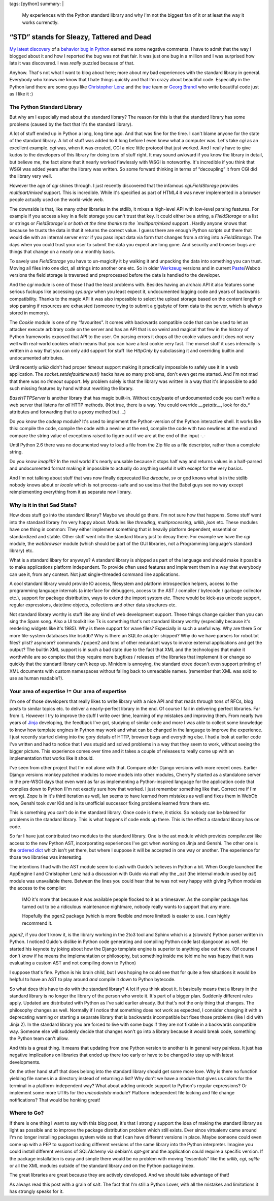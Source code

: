 tags: [python]
summary: |
  My experiences with the Python standard library and why I'm not the
  biggest fan of it or at least the way it works currenctly.

“STD” stands for Sleazy, Tattered and Dead
==========================================

`My latest discovery
<http://lucumr.pocoo.org/2009/3/1/the-1000-speedup-or-the-stdlib-sucks>`_
of a `behavior bug in Python <http://bugs.python.org/issue5401>`_ earned
me some negative comments. I have to admit that the way I blogged about
it and how I reported the bug was not that fair. It was just one bug in
a million and I was surprised how late it was discovered. I was *really*
puzzled because of that. 

Anyhow. That's not what I want to blog about here; more about my bad
experiences with the standard library in general. Everybody who knows me
know that I hate things quickly and that I'm crazy about beautiful code.
Especially in the Python land there are some guys like `Christopher Lenz
<http://www.cmlenz.net/>`_ and the `trac <http://trac.edgewall.org/>`_
team or `Georg Brandl <http://pyside.blogspot.com/>`_ who write
beautiful code just as I like it :) 

The Python Standard Library
~~~~~~~~~~~~~~~~~~~~~~~~~~~

But why am I especially mad about the standard library? The reason for
this is that the standard library has some problems (caused by the fact
that it's the standard library). 

A lot of stuff ended up in Python a long, long time ago. And that was
fine for the time. I can't blame anyone for the state of the standard
library. A lot of stuff was added to it long before I even knew what a
computer was. Let's take `cgi` as an excellent example. `cgi` was, when
it was created, CGI a nice little protocol that just worked. And I
really have to give kudos to the developers of this library for doing
tons of stuff right. It may sound awkward if you know the library in
detail, but believe me, the fact alone that it nearly worked flawlessly
with WSGI is noteworthy. It's incredible if you think that WSGI was
added years after the library was written. So some forward thinking in
terms of “decoupling” it from CGI did the library very well. 

However the age of `cgi` shines through. I just recently discovered that
the infamous `cgi.FieldStorage` provides `multipart/mixed` support. This
is incredible. While it's specified as part of HTML4 it was never
implemented in a browser people actually used on the world-wide web. 

The downside is that, like many other libraries in the stdlib, it mixes
a high-level API with low-level parsing features. For example if you
access a key in a field storage you can't trust that key. It could
either be a string, a `FieldStorage` or a list or strings or
`FieldStorage`s or both at the time thanks to the `multipart/mixed`
support.. Hardly anyone knows that because he trusts the data in that it
returns the correct value. I guess there are enough Python scripts out
there that would die with an internal server error if you pass input
data via form that changes from a string into a `FieldStorage`. The days
when you could trust your user to submit the data you expect are long
gone. And security and browser bugs are things that change on a nearly
on a monthly basis. 

To savely use `FieldStorage` you have to un-magicify it by walking it
and unpacking the data into something you can trust. Moving all files
into one dict, all strings into another one etc. So in older `Werkzeug
<http://werkzeug.pocoo.org/>`_ versions and in current `Paste
<http://pythonpaste.org/>`_/Webob versions the field storage is
traversed and preprocessed before the data is handled to the developer. 

And the `cgi` module is one of those I had the least problems with.
Besides having an archaic API it also features some serious fuckups like
accessing `sys.argv` when you least expect it, undocumented logging code
and years of backwards compatibility. Thanks to the magic API it was
also impossible to select the upload storage based on the content length
or stop parsing if resources are exhausted (someone trying to submit a
gigabyte of form data to the server, which is always stored in memory). 

The `Cookie` module is one of my “favourites”. It comes with backwards
compatible code that can be used to let an attacker execute arbitrary
code on the server and has an API that is so weird and magical that few
in the history of Python frameworks exposed that API to the user. On
parsing errors it drops all the cookie values and it does not very well
with real-world cookies which means that you can have a lost cookie very
fast. The morsel stuff it uses internally is written in a way that you
can only add support for stuff like `HttpOnly` by subclassing it and
overriding builtin and undocumented attributes. 

Until recently `urllib` didn't had proper `timeout` support making it
practically impossible to safely use it in a web application. The
`socket.setdefaulttimeout()` hacks have so many problems, don't even get
me started. And I'm not mad that there was no `timeout` support. My
problem solely is that the library was written in a way that it's
impossible to add such missing features by hand without rewriting the
library. 

`BaseHTTPServer` is another library that has magic built-in. Without
copy/paste of undocumented code you can't write a web server that
listens for *all* HTTP methods. (Not true, there is a way. You could
override `__getattr__`, look for `do_*` attributes and forwarding that
to a proxy method but …) 

Do you know the `codeop` module? It's used to implement the
Python-version of the Python interactive shell. It works like this:
compile the code, compile the code with a newline at the end, compile
the code with two newlines at the end and compare the string value of
exceptions raised to figure out if we are at the end of the input -.- 

Until Python 2.6 there was no documented way to load a file from the Zip
file as a file descriptor, rather than a complete string. 

Do you know `imaplib`? In the real world it's nearly unusable because it
stops half way and returns values in a half-parsed and undocumented
format making it impossible to actually do anything useful it with
except for the very basics. 

And I'm not talking about stuff that was now finally deprecated like
`dircache`, `sv` or god knows what is in the stdlib nobody knows about
or `locale` which is not process-safe and so useless that the Babel guys
see no way except reimplementing everything from it as separate new
library. 

Why is it in that Sad State?
~~~~~~~~~~~~~~~~~~~~~~~~~~~~

How does stuff go into the standard library? Maybe we should go there.
I'm not sure how that happens. Some stuff went into the standard library
I'm very happy about. Modules like `threading`, `multiprocessing`,
`urllib`, `json` etc. These modules have one thing in common: They
either implement something that is heavily platform dependent, essential
or standardized and stable. Other stuff went into the standard library
just to decay there. For example we have the `cgi` module, the
`webbrowser` module (which should be part of the GUI libraries, not a
Programming language's standard library) etc. 

What is a standard libary for anyways? A standard library is shipped as
part of the language and should make it possible to make applications
platform independent. To provide often used features and implement them
in a way that everybody can use it, from any context. Not just
single-threaded command line applications. 

A cool standard library would provide IO access, filesystem and platform
introspection helpers, access to the programming language internals (a
interface for debuggers, access to the AST / compiler / bytecode /
garbage collector etc.), support for package distribution, ways to
extend the import system etc. There would be kick-ass unicode support,
regular expressions, datetime objects, collections and other data
structures etc. 

Not standard library worthy is stuff like any kind of web development
support. These things change quicker than you can sing the Spam song.
Also a UI toolkit like Tk is something that's not standard library
worthy (especially because it's rendering widgets like it's 1985). Why
is there support for wave files? Especially in such a useful way. Why
are there 5 or more file-system databases like bsddb? Why is there an
SQLite adapter shipped? Why do we have parsers for robot.txt files?
plist? asyncore? commands / popen2 and tons of other redundant ways to
invoke external applications and get the output? The builtin XML support
is in such a bad state due to the fact that XML and the technologies
that make it worthwhile are so complex that they require more bugfixes /
releases of the libraries that implement it or change so quickly that
the standard library can't keep up. Minidom is annoying, the standard
etree doesn't even support printing of XML documents with custom
namespaces without falling back to unreadable names. (remember that XML
was sold to use as human readable?). 

Your area of expertise != Our area of expertise
~~~~~~~~~~~~~~~~~~~~~~~~~~~~~~~~~~~~~~~~~~~~~~~

I'm one of those developers that really likes to write library with a
nice API and that reads through tons of RFCs, blog posts to similar
topics etc. to deliver a nearly-perfect library in the end. Of course I
fail in delivering perfect libraries. Far from it. However I try to
improve the stuff I write over time, learning of my mistakes and
improving them. From nearly two years of `Jinja
<http://jinja.pocoo.org/>`_ developing, the feedback I've got, studying
of similar code and more I was able to collect some knowledge to know
how template engines in Python may work and what can be changed in the
language to improve the experience. I just recently started diving into
the gory details of HTTP, browser bugs and everything else. I had a look
at earlier code I've written and had to notice that I was stupid and
solved problems in a way that they seem to work, without seeing the
bigger picture. This experience comes over time and it takes a couple of
releases to really come up with an implementation that works like it
should. 

I've seen from other project that I'm not alone with that. Compare older
Django versions with more recent ones. Earlier Django versions monkey
patched modules to move models into other modules, CherryPy started as a
standalone server in the pre-WSGI days that even went as far as
implementing a Python-inspired language for the application code that
compiles down to Python (I'm not exactly sure how that worked. I just
remember something like that. Correct me if I'm wrong). Zope is in it's
third iteration as well, Ian seems to have learned from mistakes as well
and fixes them in WebOb now, Genshi took over Kid and is its unofficial
successor fixing problems learned from there etc. 

This is something you can't do in the standard library. Once code is
there, it sticks. So nobody can be blamed for problems in the standard
library. This is what happens if code ends up there. This is the effect
a standard library has on code. 

So far I have just contributed two modules to the standard library. One
is the ast module which provides `compiler.ast` like access to the new
Python AST, incorporating experiences I've got when working on Jinja and
Genshi. The other one is the `ordered dict
<http://www.python.org/dev/peps/pep-0372/>`_ which isn't yet there, but
where I suppose it will be accepted in one way or another. The
experience for those two libraries was interesting. 

The intentions I had with the AST module seem to clash with Guido's
believes in Python a bit. When Google launched the AppEngine I and
Christopher Lenz had a discussion with Guido via mail why the `_ast`
(the internal module used by `ast`) module was unavailable there.
Between the lines you could hear that he was not very happy with giving
Python modules the access to the compiler: 

    IMO it's more that because it was available people flocked to it as
    a timesaver. As the compiler package has turned out to be a
    ridiculous maintenance nightmare, nobody really wants to support
    that any more. 

    Hopefully the pgen2 package (which is more flexible *and* more
    limited) is easier to use. I can highly recommend it.

`pgen2`, if you don't know it, is the library working in the 2to3 tool
and Sphinx which is a (slowish) Python parser written in Python. I
noticed Guido's dislike in Python code generating and compiling Python
code last djangocon as well. He started his keynote by joking about how
the Django template engine is superior to anything else out there. (Of
course I don't know if he means the implementation or philosophy, but
something inside me told me he was happy that it was evaluating a custom
AST and not compiling down to Python) 

I suppose that's fine. Python is his brain child, but I was hoping he
could see that for quite a few situations it would be helpful to have an
AST to play around *and* compile it down to Python bytecode. 

So what does this have to do with the standard library? A lot if you
think about it. It basically means that a library in the standard
library is no longer the library of the person who wrote it. It's part
of a bigger plan. Suddenly different rules apply. Updated are
distributed with Python as I've said earlier already. But that's not the
only thing that changes. The philosophy changes as well. Normally if I
notice that something does not work as expected, I consider changing it
with a deprecating warning or starting a separate library that is
backwards incompatible but fixes those problems (like I did with Jinja
2). In the standard library you are forced to live with some bugs if
they are not fixable in a backwards compatible way. Someone else will
suddenly decide that changes won't go into a library because it would
break code, something the Python team can't allow. 

And this is a great thing. It means that updating from one Python
version to another is in general very painless. It just has negative
implications on libraries that ended up there too early or have to be
changed to stay up with latest developments. 

On the other hand stuff that does belong into the standard library
should get some more love. Why is there no function yielding file names
in a directory instead of returning a list? Why don't we have a module
that gives us colors for the terminal in a platform-independent way?
What about adding unicode support to Python's regular expressions? Or
implement some more UTRs for the `unicodedata` module? Platform
independent file locking and file change notifications? That would be
honking great! 

Where to Go?
~~~~~~~~~~~~

If there is one thing I want to say with this blog post, it's that I
strongly support the idea of making the standard library as light as
possible and to improve the package distribution problem which still
exists. Ever since virtualenv came around I'm no longer installing
packages system wide so that I can have different versions in place.
Maybe someone could even come up with a PEP to support loading different
versions of the same library into the Python interpreter. Imagine you
could install different versions of SQLAlchemy via debian's `apt-get`
and the application could require a specific version. If the package
installation is easy and simple there would be no problem with moving
“essentials” like the `urllib`, `cgi`, `sqlite` or all the XML modules
outside of the standard library and on the Python package index. 

The great libraries are great because they are actively developed. And
we should take advantage of that! 

As always read this post with a grain of salt. The fact that I'm still a
Python Lover, with all the mistakes and limitations it has strongly
speaks for it.

